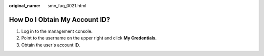 :original_name: smn_faq_0021.html

.. _smn_faq_0021:

How Do I Obtain My Account ID?
==============================

#. Log in to the management console.
#. Point to the username on the upper right and click **My Credentials**.
#. Obtain the user's account ID.
